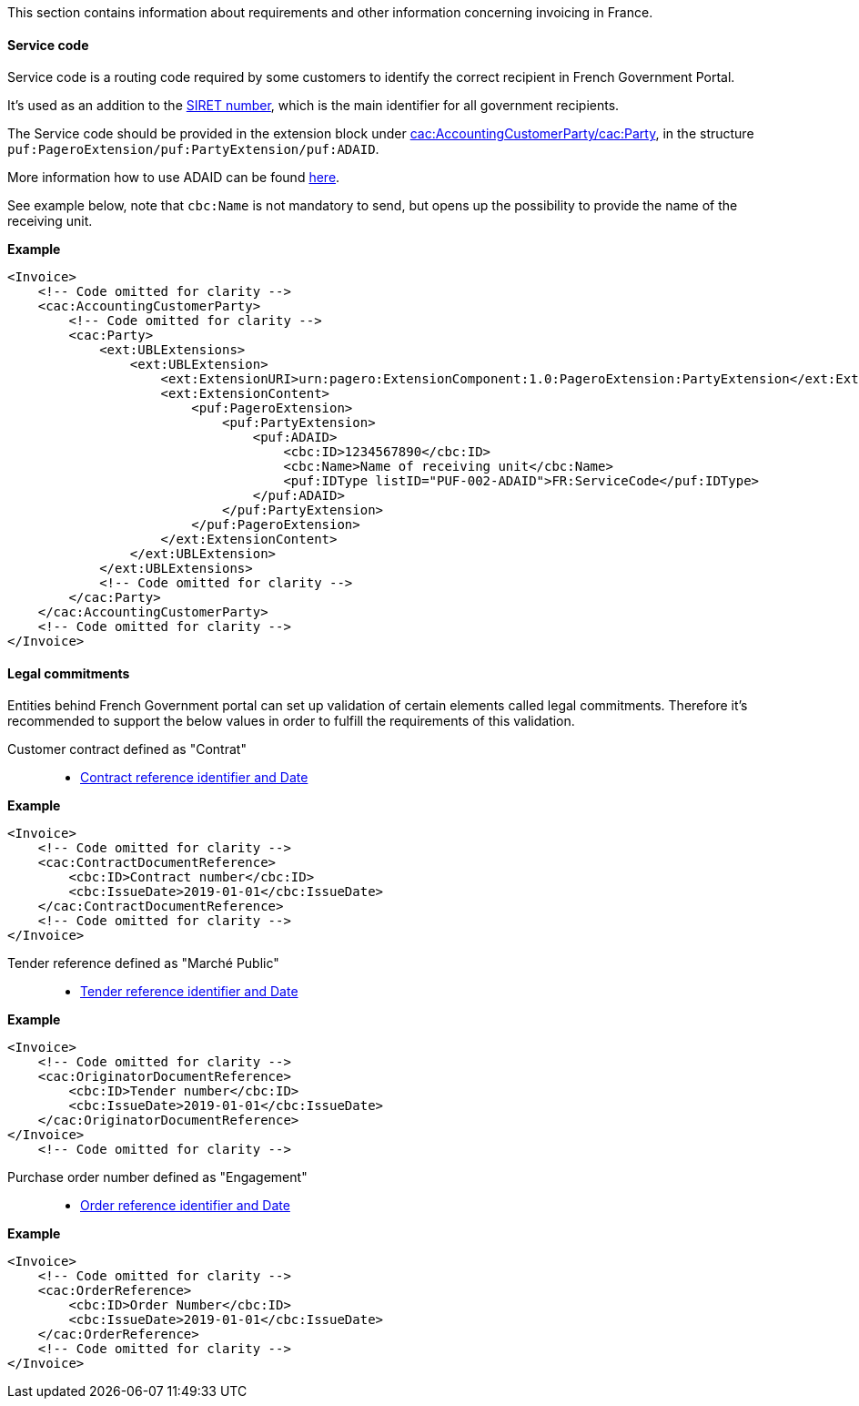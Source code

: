 This section contains information about requirements and other information concerning invoicing in France.

==== Service code

Service code is a routing code required by some customers to identify the correct recipient in French Government Portal.

It's used as an addition to the https://en.m.wikipedia.org/wiki/SIRET_code[SIRET number^], which is the main identifier for all government recipients.

The Service code should be provided in the extension block under <<_cacaccountingcustomerparty, cac:AccountingCustomerParty/cac:Party>>, in the structure `puf:PageroExtension/puf:PartyExtension/puf:ADAID`.

More information how to use ADAID can be found <<_additional_destination_address_identifier_adaid, here>>.

See example below, note that `cbc:Name` is not mandatory to send, but opens up the possibility to provide the name of the receiving unit.

*Example*
[source,xml]
----
<Invoice>
    <!-- Code omitted for clarity -->
    <cac:AccountingCustomerParty>
        <!-- Code omitted for clarity -->
        <cac:Party>
            <ext:UBLExtensions>
                <ext:UBLExtension>
                    <ext:ExtensionURI>urn:pagero:ExtensionComponent:1.0:PageroExtension:PartyExtension</ext:ExtensionURI>
                    <ext:ExtensionContent>
                        <puf:PageroExtension>
                            <puf:PartyExtension>
                                <puf:ADAID>
                                    <cbc:ID>1234567890</cbc:ID>
                                    <cbc:Name>Name of receiving unit</cbc:Name>
                                    <puf:IDType listID="PUF-002-ADAID">FR:ServiceCode</puf:IDType>
                                </puf:ADAID>
                            </puf:PartyExtension>
                        </puf:PageroExtension>
                    </ext:ExtensionContent>
                </ext:UBLExtension>
            </ext:UBLExtensions>
            <!-- Code omitted for clarity -->
        </cac:Party>
    </cac:AccountingCustomerParty>
    <!-- Code omitted for clarity -->
</Invoice>
----

==== Legal commitments

Entities behind French Government portal can set up validation of certain elements called legal commitments. Therefore it's recommended to support the below values in order to fulfill the requirements of this validation.

Customer contract defined as "Contrat"::

- <<_caccontractdocumentreference, Contract reference identifier and Date>>

*Example*
[source,xml]
----
<Invoice>
    <!-- Code omitted for clarity -->
    <cac:ContractDocumentReference>
        <cbc:ID>Contract number</cbc:ID>
        <cbc:IssueDate>2019-01-01</cbc:IssueDate>
    </cac:ContractDocumentReference>
    <!-- Code omitted for clarity -->
</Invoice>
----

Tender reference defined as "Marché Public"::

- <<_cacoriginatordocumentreference, Tender reference identifier and Date>>

*Example*
[source,xml]
----
<Invoice>
    <!-- Code omitted for clarity -->
    <cac:OriginatorDocumentReference>
        <cbc:ID>Tender number</cbc:ID>
        <cbc:IssueDate>2019-01-01</cbc:IssueDate>
    </cac:OriginatorDocumentReference>
</Invoice>
    <!-- Code omitted for clarity -->
----

Purchase order number defined as "Engagement"::

- <<_cacorderreference, Order reference identifier and Date>>

*Example*
[source,xml]
----
<Invoice>
    <!-- Code omitted for clarity -->
    <cac:OrderReference>
        <cbc:ID>Order Number</cbc:ID>
        <cbc:IssueDate>2019-01-01</cbc:IssueDate>
    </cac:OrderReference>
    <!-- Code omitted for clarity -->
</Invoice>
----
